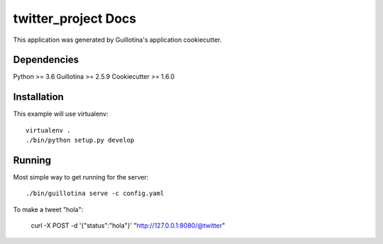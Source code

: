 twitter_project Docs
==================================

This application was generated by Guillotina's application cookiecutter.

Dependencies
------------

Python >= 3.6
Guillotina >= 2.5.9
Cookiecutter >= 1.6.0

Installation
------------

This example will use virtualenv::

  virtualenv .
  ./bin/python setup.py develop


Running
-------

Most simple way to get running for the server::

  ./bin/guillotina serve -c config.yaml

To make a tweet "hola":
  
  curl -X POST -d '{"status":"hola"}'  "http://127.0.0.1:8080/@twitter"

